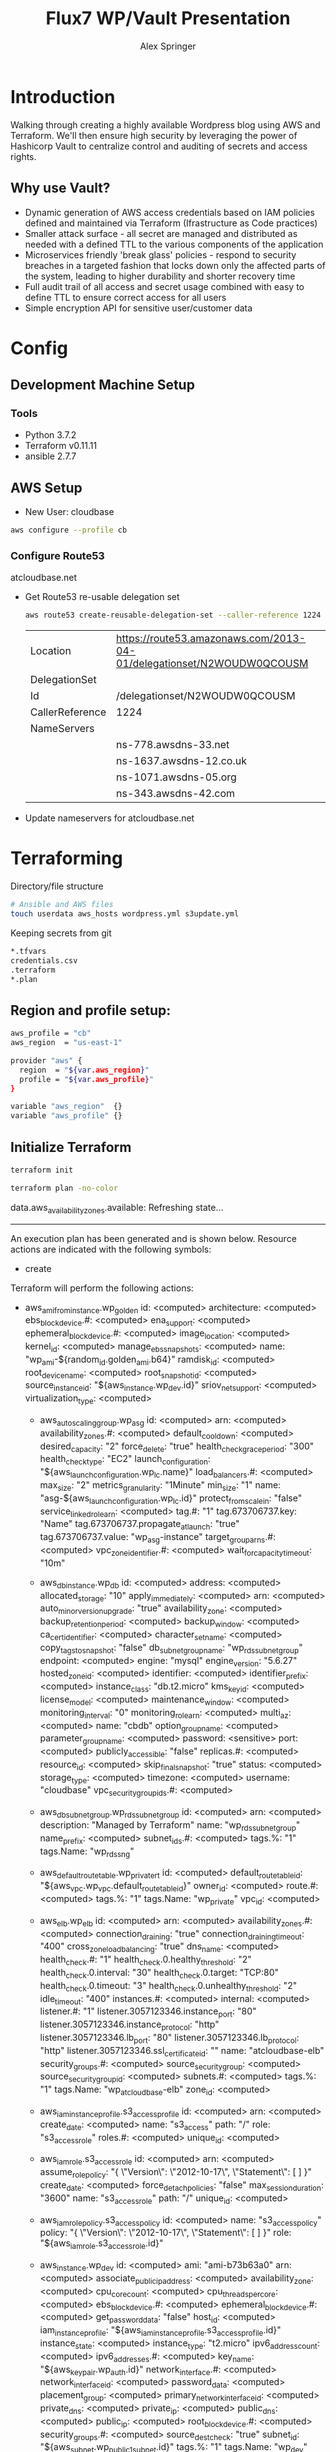 #+TITLE: Flux7 WP/Vault Presentation
#+AUTHOR: Alex Springer
* Introduction
Walking through creating a highly available Wordpress blog using AWS and
Terraform. We'll then ensure high security by leveraging the power of Hashicorp
Vault to centralize control and auditing of secrets and access rights.

** Why use Vault?
- Dynamic generation of AWS access credentials based on IAM policies defined and
  maintained via Terraform (Ifrastructure as Code practices)
- Smaller attack surface - all secret are managed and distributed as needed with
  a defined TTL to the various components of the application
- Microservices friendly 'break glass' policies - respond to security breaches
  in a targeted fashion that locks down only the affected parts of the system,
  leading to higher durability and shorter recovery time
- Full audit trail of all access and secret usage combined with easy to define
  TTL to ensure correct access for all users
- Simple encryption API for sensitive user/customer data

* Config
** Development Machine Setup
*** Tools
- Python 3.7.2
- Terraform v0.11.11
- ansible 2.7.7
** AWS Setup
- New User: cloudbase
#+BEGIN_SRC bash
aws configure --profile cb
#+END_SRC

*** Configure Route53
atcloudbase.net
- Get Route53 re-usable delegation set
  #+BEGIN_SRC bash
aws route53 create-reusable-delegation-set --caller-reference 1224 --profile cb
  #+END_SRC

  #+RESULTS:
  | Location        | https://route53.amazonaws.com/2013-04-01/delegationset/N2WOUDW0QCOUSM |
  | DelegationSet   |                                                                       |
  | Id              | /delegationset/N2WOUDW0QCOUSM                                         |
  | CallerReference | 1224                                                                  |
  | NameServers     |                                                                       |
  |                 | ns-778.awsdns-33.net                                                  |
  |                 | ns-1637.awsdns-12.co.uk                                               |
  |                 | ns-1071.awsdns-05.org                                                 |
  |                 | ns-343.awsdns-42.com                                                  |

- Update nameservers for atcloudbase.net

* Terraforming
:PROPERTIES:
:header-args: :padline no :results raw
:END:

Directory/file structure
#+BEGIN_SRC bash
# Ansible and AWS files
touch userdata aws_hosts wordpress.yml s3update.yml
#+END_SRC

Keeping secrets from git
#+BEGIN_SRC bash :tangle .gitignore
*.tfvars
credentials.csv
.terraform
*.plan
#+END_SRC

** Region and profile setup:
#+BEGIN_SRC bash :tangle terraform.tfvars
aws_profile = "cb"
aws_region  = "us-east-1"
#+END_SRC

#+BEGIN_SRC bash :tangle config.tf
provider "aws" {
  region  = "${var.aws_region}"
  profile = "${var.aws_profile}"
}
#+END_SRC

#+BEGIN_SRC bash :tangle variables.tf
variable "aws_region"  {}
variable "aws_profile" {}
#+END_SRC

** Initialize Terraform
#+BEGIN_SRC bash :results raw
terraform init
#+END_SRC

#+BEGIN_SRC bash :results raw :tangle no
terraform plan -no-color
#+END_SRC

#+RESULTS:
Refreshing Terraform state in-memory prior to plan...
The refreshed state will be used to calculate this plan, but will not be
persisted to local or remote state storage.

data.aws_availability_zones.available: Refreshing state...

------------------------------------------------------------------------

An execution plan has been generated and is shown below.
Resource actions are indicated with the following symbols:
  + create

Terraform will perform the following actions:

+ aws_ami_from_instance.wp_golden
      id:                                          <computed>
      architecture:                                <computed>
      ebs_block_device.#:                          <computed>
      ena_support:                                 <computed>
      ephemeral_block_device.#:                    <computed>
      image_location:                              <computed>
      kernel_id:                                   <computed>
      manage_ebs_snapshots:                        <computed>
      name:                                        "wp_ami-${random_id.golden_ami.b64}"
      ramdisk_id:                                  <computed>
      root_device_name:                            <computed>
      root_snapshot_id:                            <computed>
      source_instance_id:                          "${aws_instance.wp_dev.id}"
      sriov_net_support:                           <computed>
      virtualization_type:                         <computed>

  + aws_autoscaling_group.wp_asg
      id:                                          <computed>
      arn:                                         <computed>
      availability_zones.#:                        <computed>
      default_cooldown:                            <computed>
      desired_capacity:                            "2"
      force_delete:                                "true"
      health_check_grace_period:                   "300"
      health_check_type:                           "EC2"
      launch_configuration:                        "${aws_launch_configuration.wp_lc.name}"
      load_balancers.#:                            <computed>
      max_size:                                    "2"
      metrics_granularity:                         "1Minute"
      min_size:                                    "1"
      name:                                        "asg-${aws_launch_configuration.wp_lc.id}"
      protect_from_scale_in:                       "false"
      service_linked_role_arn:                     <computed>
      tag.#:                                       "1"
      tag.673706737.key:                           "Name"
      tag.673706737.propagate_at_launch:           "true"
      tag.673706737.value:                         "wp_asg-instance"
      target_group_arns.#:                         <computed>
      vpc_zone_identifier.#:                       <computed>
      wait_for_capacity_timeout:                   "10m"

  + aws_db_instance.wp_db
      id:                                          <computed>
      address:                                     <computed>
      allocated_storage:                           "10"
      apply_immediately:                           <computed>
      arn:                                         <computed>
      auto_minor_version_upgrade:                  "true"
      availability_zone:                           <computed>
      backup_retention_period:                     <computed>
      backup_window:                               <computed>
      ca_cert_identifier:                          <computed>
      character_set_name:                          <computed>
      copy_tags_to_snapshot:                       "false"
      db_subnet_group_name:                        "wp_rds_subnetgroup"
      endpoint:                                    <computed>
      engine:                                      "mysql"
      engine_version:                              "5.6.27"
      hosted_zone_id:                              <computed>
      identifier:                                  <computed>
      identifier_prefix:                           <computed>
      instance_class:                              "db.t2.micro"
      kms_key_id:                                  <computed>
      license_model:                               <computed>
      maintenance_window:                          <computed>
      monitoring_interval:                         "0"
      monitoring_role_arn:                         <computed>
      multi_az:                                    <computed>
      name:                                        "cbdb"
      option_group_name:                           <computed>
      parameter_group_name:                        <computed>
      password:                                    <sensitive>
      port:                                        <computed>
      publicly_accessible:                         "false"
      replicas.#:                                  <computed>
      resource_id:                                 <computed>
      skip_final_snapshot:                         "true"
      status:                                      <computed>
      storage_type:                                <computed>
      timezone:                                    <computed>
      username:                                    "cloudbase"
      vpc_security_group_ids.#:                    <computed>

  + aws_db_subnet_group.wp_rds_subnetgroup
      id:                                          <computed>
      arn:                                         <computed>
      description:                                 "Managed by Terraform"
      name:                                        "wp_rds_subnetgroup"
      name_prefix:                                 <computed>
      subnet_ids.#:                                <computed>
      tags.%:                                      "1"
      tags.Name:                                   "wp_rds_sng"

  + aws_default_route_table.wp_private_rt
      id:                                          <computed>
      default_route_table_id:                      "${aws_vpc.wp_vpc.default_route_table_id}"
      owner_id:                                    <computed>
      route.#:                                     <computed>
      tags.%:                                      "1"
      tags.Name:                                   "wp_private"
      vpc_id:                                      <computed>

  + aws_elb.wp_elb
      id:                                          <computed>
      arn:                                         <computed>
      availability_zones.#:                        <computed>
      connection_draining:                         "true"
      connection_draining_timeout:                 "400"
      cross_zone_load_balancing:                   "true"
      dns_name:                                    <computed>
      health_check.#:                              "1"
      health_check.0.healthy_threshold:            "2"
      health_check.0.interval:                     "30"
      health_check.0.target:                       "TCP:80"
      health_check.0.timeout:                      "3"
      health_check.0.unhealthy_threshold:          "2"
      idle_timeout:                                "400"
      instances.#:                                 <computed>
      internal:                                    <computed>
      listener.#:                                  "1"
      listener.3057123346.instance_port:           "80"
      listener.3057123346.instance_protocol:       "http"
      listener.3057123346.lb_port:                 "80"
      listener.3057123346.lb_protocol:             "http"
      listener.3057123346.ssl_certificate_id:      ""
      name:                                        "atcloudbase-elb"
      security_groups.#:                           <computed>
      source_security_group:                       <computed>
      source_security_group_id:                    <computed>
      subnets.#:                                   <computed>
      tags.%:                                      "1"
      tags.Name:                                   "wp_atcloudbase-elb"
      zone_id:                                     <computed>

  + aws_iam_instance_profile.s3_access_profile
      id:                                          <computed>
      arn:                                         <computed>
      create_date:                                 <computed>
      name:                                        "s3_access"
      path:                                        "/"
      role:                                        "s3_access_role"
      roles.#:                                     <computed>
      unique_id:                                   <computed>

  + aws_iam_role.s3_access_role
      id:                                          <computed>
      arn:                                         <computed>
      assume_role_policy:                          "{\n  \"Version\": \"2012-10-17\",\n  \"Statement\": [\n      {\n        \"Action\": \"sts:AssumeRole\",\n        \"Principal\": {\n          \"Service\": \"ec2.amazonaws.com\"\n          },\n        \"Effect\": \"Allow\",\n        \"Sid\": \"\"\n      }\n    ]\n  }\n"
      create_date:                                 <computed>
      force_detach_policies:                       "false"
      max_session_duration:                        "3600"
      name:                                        "s3_access_role"
      path:                                        "/"
      unique_id:                                   <computed>

  + aws_iam_role_policy.s3_access_policy
      id:                                          <computed>
      name:                                        "s3_access_policy"
      policy:                                      "{\n  \"Version\": \"2012-10-17\",\n  \"Statement\": [\n    {\n      \"Effect\": \"Allow\",\n      \"Action\": \"s3:*\",\n      \"Resource\": \"*\"\n      }\n    ]\n  }\n"
      role:                                        "${aws_iam_role.s3_access_role.id}"

  + aws_instance.wp_dev
      id:                                          <computed>
      ami:                                         "ami-b73b63a0"
      arn:                                         <computed>
      associate_public_ip_address:                 <computed>
      availability_zone:                           <computed>
      cpu_core_count:                              <computed>
      cpu_threads_per_core:                        <computed>
      ebs_block_device.#:                          <computed>
      ephemeral_block_device.#:                    <computed>
      get_password_data:                           "false"
      host_id:                                     <computed>
      iam_instance_profile:                        "${aws_iam_instance_profile.s3_access_profile.id}"
      instance_state:                              <computed>
      instance_type:                               "t2.micro"
      ipv6_address_count:                          <computed>
      ipv6_addresses.#:                            <computed>
      key_name:                                    "${aws_key_pair.wp_auth.id}"
      network_interface.#:                         <computed>
      network_interface_id:                        <computed>
      password_data:                               <computed>
      placement_group:                             <computed>
      primary_network_interface_id:                <computed>
      private_dns:                                 <computed>
      private_ip:                                  <computed>
      public_dns:                                  <computed>
      public_ip:                                   <computed>
      root_block_device.#:                         <computed>
      security_groups.#:                           <computed>
      source_dest_check:                           "true"
      subnet_id:                                   "${aws_subnet.wp_public1_subnet.id}"
      tags.%:                                      "1"
      tags.Name:                                   "wp_dev"
      tenancy:                                     <computed>
      volume_tags.%:                               <computed>
      vpc_security_group_ids.#:                    <computed>

  + aws_internet_gateway.wp_internet_gateway
      id:                                          <computed>
      owner_id:                                    <computed>
      tags.%:                                      "1"
      tags.Name:                                   "wp_igw"
      vpc_id:                                      "${aws_vpc.wp_vpc.id}"

  + aws_key_pair.wp_auth
      id:                                          <computed>
      fingerprint:                                 <computed>
      key_name:                                    "cloudbase"
      public_key:                                  "ssh-rsa AAAAB3NzaC1yc2EAAAADAQABAAABAQC9QY375u4GM3pKoBJmq8IFsMMD+aZltnEkufgHhtPJnOxGSUmqkei8R0DKwiCrDz2xqPsWxIK4pLpYG44lNFmcxsDAOY6JDqh4pydfQj5vl9F1Ru8AsKh16sqmBriM1qJf29X3kbHsrw1JvDHWlKWtMzbl97I+dwymb9Ja1fe89f6jqhVkte7I4HhSNCRSi5srch1rO3xdJNfjXUGbFGtSeyl2fs7lodT1bKLvI0Of3Z/KH5dCKKyUwRZzvkvdzlbJz/OlES33ViWy2q88qDSvAZaFwxNX5et1Ug3jXr2stMOh1LYKzaLqqbBfVsjAHk09Rm2bnHaH2gsC7tuCLOId alexs@alex-pc"

  + aws_launch_configuration.wp_lc
      id:                                          <computed>
      associate_public_ip_address:                 "false"
      ebs_block_device.#:                          <computed>
      ebs_optimized:                               <computed>
      enable_monitoring:                           "true"
      iam_instance_profile:                        "${aws_iam_instance_profile.s3_access_profile.id}"
      image_id:                                    "${aws_ami_from_instance.wp_golden.id}"
      instance_type:                               "t2.micro"
      key_name:                                    "${aws_key_pair.wp_auth.id}"
      name:                                        <computed>
      name_prefix:                                 "wp_lc-"
      root_block_device.#:                         <computed>
      security_groups.#:                           <computed>
      user_data:                                   "6e5a7b7c5b9aa41e4ec859a616e2b072c99f7051"

  + aws_route_table.wp_public_rt
      id:                                          <computed>
      owner_id:                                    <computed>
      propagating_vgws.#:                          <computed>
      route.#:                                     "1"
      route.~2207389859.cidr_block:                "0.0.0.0/0"
      route.~2207389859.egress_only_gateway_id:    ""
      route.~2207389859.gateway_id:                "${aws_internet_gateway.wp_internet_gateway.id}"
      route.~2207389859.instance_id:               ""
      route.~2207389859.ipv6_cidr_block:           ""
      route.~2207389859.nat_gateway_id:            ""
      route.~2207389859.network_interface_id:      ""
      route.~2207389859.transit_gateway_id:        ""
      route.~2207389859.vpc_peering_connection_id: ""
      tags.%:                                      "1"
      tags.Name:                                   "wp_public"
      vpc_id:                                      "${aws_vpc.wp_vpc.id}"

  + aws_route_table_association.wp_public_assoc1
      id:                                          <computed>
      route_table_id:                              "${aws_route_table.wp_public_rt.id}"
      subnet_id:                                   "${aws_subnet.wp_public1_subnet.id}"

  + aws_route_table_association.wp_public_assoc2
      id:                                          <computed>
      route_table_id:                              "${aws_route_table.wp_public_rt.id}"
      subnet_id:                                   "${aws_subnet.wp_public2_subnet.id}"

  + aws_s3_bucket.code
      id:                                          <computed>
      acceleration_status:                         <computed>
      acl:                                         "private"
      arn:                                         <computed>
      bucket:                                      "${var.domain_name}-${random_id.wp_code_bucket.dec}"
      bucket_domain_name:                          <computed>
      bucket_regional_domain_name:                 <computed>
      force_destroy:                               "true"
      hosted_zone_id:                              <computed>
      region:                                      <computed>
      request_payer:                               <computed>
      tags.%:                                      "1"
      tags.Name:                                   "code bucket"
      versioning.#:                                <computed>
      website_domain:                              <computed>
      website_endpoint:                            <computed>

  + aws_security_group.wp_dev_sg
      id:                                          <computed>
      arn:                                         <computed>
      description:                                 "Used for access to the dev instance"
      egress.#:                                    "1"
      egress.482069346.cidr_blocks.#:              "1"
      egress.482069346.cidr_blocks.0:              "0.0.0.0/0"
      egress.482069346.description:                ""
      egress.482069346.from_port:                  "0"
      egress.482069346.ipv6_cidr_blocks.#:         "0"
      egress.482069346.prefix_list_ids.#:          "0"
      egress.482069346.protocol:                   "-1"
      egress.482069346.security_groups.#:          "0"
      egress.482069346.self:                       "false"
      egress.482069346.to_port:                    "0"
      ingress.#:                                   "2"
      ingress.1368724603.cidr_blocks.#:            "1"
      ingress.1368724603.cidr_blocks.0:            "10.81.112.174/32"
      ingress.1368724603.description:              ""
      ingress.1368724603.from_port:                "80"
      ingress.1368724603.ipv6_cidr_blocks.#:       "0"
      ingress.1368724603.prefix_list_ids.#:        "0"
      ingress.1368724603.protocol:                 "tcp"
      ingress.1368724603.security_groups.#:        "0"
      ingress.1368724603.self:                     "false"
      ingress.1368724603.to_port:                  "80"
      ingress.4008235784.cidr_blocks.#:            "1"
      ingress.4008235784.cidr_blocks.0:            "10.81.112.174/32"
      ingress.4008235784.description:              ""
      ingress.4008235784.from_port:                "22"
      ingress.4008235784.ipv6_cidr_blocks.#:       "0"
      ingress.4008235784.prefix_list_ids.#:        "0"
      ingress.4008235784.protocol:                 "tcp"
      ingress.4008235784.security_groups.#:        "0"
      ingress.4008235784.self:                     "false"
      ingress.4008235784.to_port:                  "22"
      name:                                        "wp_dev_sg"
      owner_id:                                    <computed>
      revoke_rules_on_delete:                      "false"
      vpc_id:                                      "${aws_vpc.wp_vpc.id}"

  + aws_security_group.wp_private_sg
      id:                                          <computed>
      arn:                                         <computed>
      description:                                 "Private network access to from VPC"
      egress.#:                                    "1"
      egress.482069346.cidr_blocks.#:              "1"
      egress.482069346.cidr_blocks.0:              "0.0.0.0/0"
      egress.482069346.description:                ""
      egress.482069346.from_port:                  "0"
      egress.482069346.ipv6_cidr_blocks.#:         "0"
      egress.482069346.prefix_list_ids.#:          "0"
      egress.482069346.protocol:                   "-1"
      egress.482069346.security_groups.#:          "0"
      egress.482069346.self:                       "false"
      egress.482069346.to_port:                    "0"
      ingress.#:                                   "1"
      ingress.1960698028.cidr_blocks.#:            "1"
      ingress.1960698028.cidr_blocks.0:            "10.0.0.0/16"
      ingress.1960698028.description:              ""
      ingress.1960698028.from_port:                "0"
      ingress.1960698028.ipv6_cidr_blocks.#:       "0"
      ingress.1960698028.prefix_list_ids.#:        "0"
      ingress.1960698028.protocol:                 "-1"
      ingress.1960698028.security_groups.#:        "0"
      ingress.1960698028.self:                     "false"
      ingress.1960698028.to_port:                  "0"
      name:                                        "wp_private_sg"
      owner_id:                                    <computed>
      revoke_rules_on_delete:                      "false"
      vpc_id:                                      "${aws_vpc.wp_vpc.id}"

  + aws_security_group.wp_public_sg
      id:                                          <computed>
      arn:                                         <computed>
      description:                                 "ELB public access"
      egress.#:                                    "1"
      egress.482069346.cidr_blocks.#:              "1"
      egress.482069346.cidr_blocks.0:              "0.0.0.0/0"
      egress.482069346.description:                ""
      egress.482069346.from_port:                  "0"
      egress.482069346.ipv6_cidr_blocks.#:         "0"
      egress.482069346.prefix_list_ids.#:          "0"
      egress.482069346.protocol:                   "-1"
      egress.482069346.security_groups.#:          "0"
      egress.482069346.self:                       "false"
      egress.482069346.to_port:                    "0"
      ingress.#:                                   "1"
      ingress.2214680975.cidr_blocks.#:            "1"
      ingress.2214680975.cidr_blocks.0:            "0.0.0.0/0"
      ingress.2214680975.description:              ""
      ingress.2214680975.from_port:                "80"
      ingress.2214680975.ipv6_cidr_blocks.#:       "0"
      ingress.2214680975.prefix_list_ids.#:        "0"
      ingress.2214680975.protocol:                 "tcp"
      ingress.2214680975.security_groups.#:        "0"
      ingress.2214680975.self:                     "false"
      ingress.2214680975.to_port:                  "80"
      name:                                        "wp_public_sg"
      owner_id:                                    <computed>
      revoke_rules_on_delete:                      "false"
      vpc_id:                                      "${aws_vpc.wp_vpc.id}"

  + aws_security_group.wp_rds_sg
      id:                                          <computed>
      arn:                                         <computed>
      description:                                 "Restricted access for RDS instances"
      egress.#:                                    <computed>
      ingress.#:                                   "1"
      ingress.~471043921.cidr_blocks.#:            "0"
      ingress.~471043921.description:              ""
      ingress.~471043921.from_port:                "3306"
      ingress.~471043921.ipv6_cidr_blocks.#:       "0"
      ingress.~471043921.prefix_list_ids.#:        "0"
      ingress.~471043921.protocol:                 "tcp"
      ingress.~471043921.security_groups.#:        <computed>
      ingress.~471043921.self:                     "false"
      ingress.~471043921.to_port:                  "3306"
      name:                                        "wp_rds_sg"
      owner_id:                                    <computed>
      revoke_rules_on_delete:                      "false"
      vpc_id:                                      "${aws_vpc.wp_vpc.id}"

  + aws_subnet.wp_private1_subnet
      id:                                          <computed>
      arn:                                         <computed>
      assign_ipv6_address_on_creation:             "false"
      availability_zone:                           "us-east-1a"
      availability_zone_id:                        <computed>
      cidr_block:                                  "10.0.3.0/24"
      ipv6_cidr_block:                             <computed>
      ipv6_cidr_block_association_id:              <computed>
      map_public_ip_on_launch:                     "false"
      owner_id:                                    <computed>
      tags.%:                                      "1"
      tags.Name:                                   "wp_private1"
      vpc_id:                                      "${aws_vpc.wp_vpc.id}"

  + aws_subnet.wp_private2_subnet
      id:                                          <computed>
      arn:                                         <computed>
      assign_ipv6_address_on_creation:             "false"
      availability_zone:                           "us-east-1b"
      availability_zone_id:                        <computed>
      cidr_block:                                  "10.0.4.0/24"
      ipv6_cidr_block:                             <computed>
      ipv6_cidr_block_association_id:              <computed>
      map_public_ip_on_launch:                     "false"
      owner_id:                                    <computed>
      tags.%:                                      "1"
      tags.Name:                                   "wp_private2"
      vpc_id:                                      "${aws_vpc.wp_vpc.id}"

  + aws_subnet.wp_public1_subnet
      id:                                          <computed>
      arn:                                         <computed>
      assign_ipv6_address_on_creation:             "false"
      availability_zone:                           "us-east-1a"
      availability_zone_id:                        <computed>
      cidr_block:                                  "10.0.1.0/24"
      ipv6_cidr_block:                             <computed>
      ipv6_cidr_block_association_id:              <computed>
      map_public_ip_on_launch:                     "true"
      owner_id:                                    <computed>
      tags.%:                                      "1"
      tags.Name:                                   "wp_public1"
      vpc_id:                                      "${aws_vpc.wp_vpc.id}"

  + aws_subnet.wp_public2_subnet
      id:                                          <computed>
      arn:                                         <computed>
      assign_ipv6_address_on_creation:             "false"
      availability_zone:                           "us-east-1b"
      availability_zone_id:                        <computed>
      cidr_block:                                  "10.0.2.0/24"
      ipv6_cidr_block:                             <computed>
      ipv6_cidr_block_association_id:              <computed>
      map_public_ip_on_launch:                     "true"
      owner_id:                                    <computed>
      tags.%:                                      "1"
      tags.Name:                                   "wp_public2"
      vpc_id:                                      "${aws_vpc.wp_vpc.id}"

  + aws_subnet.wp_rds1_subnet
      id:                                          <computed>
      arn:                                         <computed>
      assign_ipv6_address_on_creation:             "false"
      availability_zone:                           "us-east-1a"
      availability_zone_id:                        <computed>
      cidr_block:                                  "10.0.5.0/24"
      ipv6_cidr_block:                             <computed>
      ipv6_cidr_block_association_id:              <computed>
      map_public_ip_on_launch:                     "false"
      owner_id:                                    <computed>
      tags.%:                                      "1"
      tags.Name:                                   "wp_rds1"
      vpc_id:                                      "${aws_vpc.wp_vpc.id}"

  + aws_subnet.wp_rds2_subnet
      id:                                          <computed>
      arn:                                         <computed>
      assign_ipv6_address_on_creation:             "false"
      availability_zone:                           "us-east-1b"
      availability_zone_id:                        <computed>
      cidr_block:                                  "10.0.6.0/24"
      ipv6_cidr_block:                             <computed>
      ipv6_cidr_block_association_id:              <computed>
      map_public_ip_on_launch:                     "false"
      owner_id:                                    <computed>
      tags.%:                                      "1"
      tags.Name:                                   "wp_rds2"
      vpc_id:                                      "${aws_vpc.wp_vpc.id}"

  + aws_subnet.wp_rds3_subnet
      id:                                          <computed>
      arn:                                         <computed>
      assign_ipv6_address_on_creation:             "false"
      availability_zone:                           "us-east-1c"
      availability_zone_id:                        <computed>
      cidr_block:                                  "10.0.7.0/24"
      ipv6_cidr_block:                             <computed>
      ipv6_cidr_block_association_id:              <computed>
      map_public_ip_on_launch:                     "false"
      owner_id:                                    <computed>
      tags.%:                                      "1"
      tags.Name:                                   "wp_rds3"
      vpc_id:                                      "${aws_vpc.wp_vpc.id}"

  + aws_vpc.wp_vpc
      id:                                          <computed>
      arn:                                         <computed>
      assign_generated_ipv6_cidr_block:            "false"
      cidr_block:                                  "10.0.0.0/16"
      default_network_acl_id:                      <computed>
      default_route_table_id:                      <computed>
      default_security_group_id:                   <computed>
      dhcp_options_id:                             <computed>
      enable_classiclink:                          <computed>
      enable_classiclink_dns_support:              <computed>
      enable_dns_hostnames:                        "true"
      enable_dns_support:                          "true"
      instance_tenancy:                            "default"
      ipv6_association_id:                         <computed>
      ipv6_cidr_block:                             <computed>
      main_route_table_id:                         <computed>
      owner_id:                                    <computed>
      tags.%:                                      "1"
      tags.Name:                                   "wp_vpc"

  + aws_vpc_endpoint.wp_private-s3_endpoint
      id:                                          <computed>
      cidr_blocks.#:                               <computed>
      dns_entry.#:                                 <computed>
      network_interface_ids.#:                     <computed>
      policy:                                      "{\"Statement\":[{\"Action\":\"*\",\"Effect\":\"Allow\",\"Principal\":\"*\",\"Resource\":\"*\"}]}"
      prefix_list_id:                              <computed>
      private_dns_enabled:                         "false"
      route_table_ids.#:                           <computed>
      security_group_ids.#:                        <computed>
      service_name:                                "com.amazonaws.us-east-1.s3"
      state:                                       <computed>
      subnet_ids.#:                                <computed>
      vpc_endpoint_type:                           "Gateway"
      vpc_id:                                      "${aws_vpc.wp_vpc.id}"

  + random_id.golden_ami
      id:                                          <computed>
      b64:                                         <computed>
      b64_std:                                     <computed>
      b64_url:                                     <computed>
      byte_length:                                 "3"
      dec:                                         <computed>
      hex:                                         <computed>

  + random_id.wp_code_bucket
      id:                                          <computed>
      b64:                                         <computed>
      b64_std:                                     <computed>
      b64_url:                                     <computed>
      byte_length:                                 "2"
      dec:                                         <computed>
      hex:                                         <computed>
Plan: 32 to add, 0 to change, 0 to destroy.

------------------------------------------------------------------------

Note: You didn't specify an "-out" parameter to save this plan, so Terraform
can't guarantee that exactly these actions will be performed if
"terraform apply" is subsequently run.

[0m[1mRefreshing Terraform state in-memory prior to plan...[0m
The refreshed state will be used to calculate this plan, but will not be
persisted to local or remote state storage.
[0m

------------------------------------------------------------------------

[0m[1m[32mNo changes. Infrastructure is up-to-date.[0m[32m

This means that Terraform did not detect any differences between your
configuration and real physical resources that exist. As a result, no
actions need to be performed.[0m

** IAM Access Roles (s3)
:PROPERTIES:
:header-args: :tangle iam.tf
:END:
#+BEGIN_SRC bash
#----- IAM -----

#S3_access
resource "aws_iam_instance_profile" "s3_access_profile" {
  name = "s3_access"
  role = "${aws_iam_role.s3_access_role.name}"
}

resource "aws_iam_role_policy" "s3_access_policy" {
  name = "s3_access_policy"
  role = "${aws_iam_role.s3_access_role.id}"

  policy = <<EOF
{
  "Version": "2012-10-17",
  "Statement": [
    {
      "Effect": "Allow",
      "Action": "s3:*",
      "Resource": "*"
      }
    ]
  }
EOF
}


resource "aws_iam_role" "s3_access_role" {
  name = "s3_access_role"

  assume_role_policy = <<EOF
{
  "Version": "2012-10-17",
  "Statement": [
      {
        "Action": "sts:AssumeRole",
        "Principal": {
          "Service": "ec2.amazonaws.com"
          },
        "Effect": "Allow",
        "Sid": ""
      }
    ]
  }
EOF
}
#+END_SRC

#+BEGIN_SRC bash :results raw :tangle no
terraform plan -no-color
#+END_SRC

#+RESULTS:
Refreshing Terraform state in-memory prior to plan...
The refreshed state will be used to calculate this plan, but will not be
persisted to local or remote state storage.


------------------------------------------------------------------------

An execution plan has been generated and is shown below.
Resource actions are indicated with the following symbols:
  + create

Terraform will perform the following actions:

+ aws_iam_instance_profile.s3_access_profile
      id:                    <computed>
      arn:                   <computed>
      create_date:           <computed>
      name:                  "s3_access"
      path:                  "/"
      role:                  "s3_access_role"
      roles.#:               <computed>
      unique_id:             <computed>

  + aws_iam_role.s3_access_role
      id:                    <computed>
      arn:                   <computed>
      assume_role_policy:    "{\n  \"Version\": \"2012-10-17\",\n  \"Statement\": [\n      {\n        \"Action\": \"sts:AssumeRole\",\n        \"Principal\": {\n          \"Service\": \"ec2.amazonaws.com\"\n          },\n        \"Effect\": \"Allow\",\n        \"Sid\": \"\"\n      }\n    ]\n  }\n"
      create_date:           <computed>
      force_detach_policies: "false"
      max_session_duration:  "3600"
      name:                  "s3_access_role"
      path:                  "/"
      unique_id:             <computed>

  + aws_iam_role_policy.s3_access_policy
      id:                    <computed>
      name:                  "s3_access_policy"
      policy:                "{\n  \"Version\": \"2012-10-17\",\n  \"Statement\": [\n    {\n      \"Effect\": \"Allow\",\n      \"Action\": \"s3:*\",\n      \"Resource\": \"*\"\n      }\n    ]\n  }\n"
      role:                  "${aws_iam_role.s3_access_role.id}"
Plan: 3 to add, 0 to change, 0 to destroy.

------------------------------------------------------------------------

Note: You didn't specify an "-out" parameter to save this plan, so Terraform
can't guarantee that exactly these actions will be performed if
"terraform apply" is subsequently run.

** Create the VPC
:PROPERTIES:
:header-args: :padline no :results raw :tangle vpc.tf
:END:
*** VPC Setup
Define the VPC resource, references CIDR block variable
#+BEGIN_SRC bash
#----- VPC ------

resource "aws_vpc" "wp_vpc" {
  cidr_block           = "${var.vpc_cidr}"
  enable_dns_hostnames = true
  enable_dns_support   = true

  tags {
    Name = "wp_vpc"
  }
}
#+END_SRC

Define the CIDR block variable in terraform.tfvars and variables.tf
#+BEGIN_SRC bash :tangle terraform.tfvars
vpc_cidr = "10.0.0.0/16"
#+END_SRC
#+BEGIN_SRC bash :tangle variables.tf :padline no
variable "vpc_cidr" {}
#+END_SRC

*** Internet Gateway
#+BEGIN_SRC bash

# Internet Gateway
resource "aws_internet_gateway" "wp_internet_gateway" {
  vpc_id = "${aws_vpc.wp_vpc.id}"

  tags {
    Name = "wp_igw"
  }
}

#+END_SRC

*** Route Tables
#+BEGIN_SRC bash

# Route Tables
resource "aws_route_table" "wp_public_rt" {
  vpc_id = "${aws_vpc.wp_vpc.id}"

  route {
    cidr_block = "0.0.0.0/0"
    gateway_id = "${aws_internet_gateway.wp_internet_gateway.id}"
  }

  tags {
    Name = "wp_public"
  }
}

resource "aws_default_route_table" "wp_private_rt" {
  default_route_table_id = "${aws_vpc.wp_vpc.default_route_table_id}"

  tags {
    Name = "wp_private"
  }
}
#+END_SRC

*** Subnets
Gather the availability zone information and create cidr blocks array
#+BEGIN_SRC bash :tangle terraform.tfvars
cidrs = {
  public1  = "10.0.1.0/24"
  public2  = "10.0.2.0/24"
  private1 = "10.0.3.0/24"
  private2 = "10.0.4.0/24"
  rds1     = "10.0.5.0/24"
  rds2     = "10.0.6.0/24"
  rds3     = "10.0.7.0/24"
}
#+END_SRC

#+BEGIN_SRC bash :tangle variables.tf
data "aws_availability_zones" "available" {}
variable "cidrs" {
  type = "map"
}
#+END_SRC

#+BEGIN_SRC bash
# Subnets
# Public subnets
resource "aws_subnet" "wp_public1_subnet" {
  vpc_id = "${aws_vpc.wp_vpc.id}"
  cidr_block = "${var.cidrs["public1"]}"
  map_public_ip_on_launch = true
  availability_zone = "${data.aws_availability_zones.available.names[0]}"

  tags {
    Name = "wp_public1"
  }
}

resource "aws_subnet" "wp_public2_subnet" {
  vpc_id = "${aws_vpc.wp_vpc.id}"
  cidr_block = "${var.cidrs["public2"]}"
  map_public_ip_on_launch = true
  availability_zone = "${data.aws_availability_zones.available.names[1]}"

  tags {
    Name = "wp_public2"
  }
}

# Private Subnets
resource "aws_subnet" "wp_private1_subnet" {
  vpc_id = "${aws_vpc.wp_vpc.id}"
  cidr_block = "${var.cidrs["private1"]}"
  map_public_ip_on_launch = false
  availability_zone = "${data.aws_availability_zones.available.names[0]}"

  tags {
    Name = "wp_private1"
  }
}

resource "aws_subnet" "wp_private2_subnet" {
  vpc_id = "${aws_vpc.wp_vpc.id}"
  cidr_block = "${var.cidrs["private2"]}"
  map_public_ip_on_launch = false
  availability_zone = "${data.aws_availability_zones.available.names[1]}"

  tags {
    Name = "wp_private2"
  }
}

# RDS Subnets
resource "aws_subnet" "wp_rds1_subnet" {
  vpc_id = "${aws_vpc.wp_vpc.id}"
  cidr_block = "${var.cidrs["rds1"]}"
  map_public_ip_on_launch = false
  availability_zone = "${data.aws_availability_zones.available.names[0]}"

  tags {
    Name = "wp_rds1"
  }
}

resource "aws_subnet" "wp_rds2_subnet" {
  vpc_id = "${aws_vpc.wp_vpc.id}"
  cidr_block = "${var.cidrs["rds2"]}"
  map_public_ip_on_launch = false
  availability_zone = "${data.aws_availability_zones.available.names[1]}"

  tags {
    Name = "wp_rds2"
  }
}

resource "aws_subnet" "wp_rds3_subnet" {
  vpc_id = "${aws_vpc.wp_vpc.id}"
  cidr_block = "${var.cidrs["rds3"]}"
  map_public_ip_on_launch = false
  availability_zone = "${data.aws_availability_zones.available.names[2]}"

  tags {
    Name = "wp_rds3"
  }
}
#+END_SRC


*** Subnet Groups
RDS Groups
#+BEGIN_SRC bash
# RDS Subnet Group

resource "aws_db_subnet_group" "wp_rds_subnetgroup" {
  name = "wp_rds_subnetgroup"

  subnet_ids = [
    "${aws_subnet.wp_rds1_subnet.id}",
    "${aws_subnet.wp_rds2_subnet.id}",
    "${aws_subnet.wp_rds3_subnet.id}"
  ]

  tags {
    Name = "wp_rds_sng"
  }
}
#+END_SRC


Public Subnet Associations
#+BEGIN_SRC bash

# Public Subnet Associations

resource "aws_route_table_association" "wp_public_assoc1" {
  subnet_id = "${aws_subnet.wp_public1_subnet.id}"
  route_table_id = "${aws_route_table.wp_public_rt.id}"
}

resource "aws_route_table_association" "wp_public_assoc2" {
  subnet_id = "${aws_subnet.wp_public2_subnet.id}"
  route_table_id = "${aws_route_table.wp_public_rt.id}"
}
#+END_SRC

Clean up - terraform the terraforming
#+BEGIN_SRC bash :tangle no
terraform fmt
#+END_SRC

#+RESULTS:

** Security Groups
:PROPERTIES:
:header-args: :padline no :results raw :tangle security.tf
:END:

*** ELB
  Port 80 open
  #+BEGIN_SRC bash
#----- Security Groups -----

# Public Sec Group
resource "aws_security_group" "wp_public_sg" {
  name = "wp_public_sg"
  description = "ELB public access"
  vpc_id = "${aws_vpc.wp_vpc.id}"

  # HTTP
  ingress {
    from_port = 80
    to_port = 80
    protocol = "tcp"
    cidr_blocks = ["0.0.0.0/0"]
  }

  egress {
    from_port = 0
    to_port = 0
    protocol = "-1"
    cidr_blocks = ["0.0.0.0/0"]
  }
}
  #+END_SRC

*** Dev Instance
  HTTP, SSH access from local IP

  #+BEGIN_SRC bash :tangle terraform.tfvars
localip = "73.250.191.162/32"
  #+END_SRC

#+BEGIN_SRC bash :tangle variables.tf
variable "localip" {}
#+END_SRC

  #+BEGIN_SRC bash

# Dev access from local IP

resource "aws_security_group" "wp_dev_sg" {
  name = "wp_dev_sg"
  description = "Used for access to the dev instance"
  vpc_id = "${aws_vpc.wp_vpc.id}"

  # SSH Rules

  ingress {
    from_port = 22
    to_port = 22
    protocol = "tcp"
    cidr_blocks = ["${var.localip}"]
  }

  # HTTP

  ingress {
    from_port = 80
    to_port = 80
    protocol = "tcp"
    cidr_blocks = ["${var.localip}"]
  }

  egress {
  from_port = 0
  to_port = 0
  protocol = "-1"
  cidr_blocks = ["0.0.0.0/0"]
  }
}

  #+END_SRC

*** Private Instances (Auto-scaling Group)
  Access only within VPC
  #+BEGIN_SRC bash

# Access to entire VPC CIDR

resource "aws_security_group" "wp_private_sg" {
  name = "wp_private_sg"
  description = "Private network access to from VPC"
  vpc_id = "${aws_vpc.wp_vpc.id}"

  ingress {
    from_port = 0
    to_port = 0
    protocol = "-1"
    cidr_blocks = ["${var.vpc_cidr}"]
  }

  egress {
    from_port = 0
    to_port = 0
    protocol = "-1"
    cidr_blocks = ["0.0.0.0/0"]
  }
}
  #+END_SRC

*** Database
  Only VPC, port 3306 (MYSQL)
  #+BEGIN_SRC bash

# RDS Security Group

resource "aws_security_group" "wp_rds_sg" {
  name = "wp_rds_sg"
  description = "Restricted access for RDS instances"
  vpc_id = "${aws_vpc.wp_vpc.id}"

  ingress {
    to_port = 3306
    from_port = 3306
    protocol = "tcp"

    security_groups = ["${aws_security_group.wp_dev_sg.id}",
      "${aws_security_group.wp_public_sg.id}",
      "${aws_security_group.wp_private_sg.id}"
    ]
  }
}
  #+END_SRC

** S3 Bucket and VPC Endpoint
:PROPERTIES:
:header-args: :padline no :results raw :tangle vpc.tf
:END:
*** VPC Endpoint

#+BEGIN_SRC bash

# ----- S3 VPC Endpoint -----

resource "aws_vpc_endpoint" "wp_private-s3_endpoint" {
  service_name = "com.amazonaws.${var.aws_region}.s3"
  vpc_id = "${aws_vpc.wp_vpc.id}"

  route_table_ids = ["${aws_vpc.wp_vpc.main_route_table_id}",
                     "${aws_route_table.wp_public_rt.id}"
                    ]
  policy = <<POLICY
{
    "Statement": [
      {
        "Action": "*",
        "Effect": "Allow",
        "Resource": "*",
        "Principal": "*"
      }
    ]
}
POLICY
}
#+END_SRC

*** S3 Bucket
#+BEGIN_SRC bash :tangle variables.tf
variable domain_name {}
#+END_SRC

#+BEGIN_SRC bash :tangle terraform.tfvars
domain_name = "atcloudbase"
#+END_SRC

Getting a random bucket name
#+BEGIN_SRC bash :tangle s3.tf
#----- S3 Code Bucket -----

resource "random_id" "wp_code_bucket" {
  byte_length = 2
}

resource "aws_s3_bucket" "code" {
  bucket = "${var.domain_name}-${random_id.wp_code_bucket.dec}"
  acl = "private"
  force_destroy = true

  tags {
    Name = "code bucket"
  }
}
#+END_SRC

NOTE: Must re-run terraform init to initialize the 'random' plugin

** RDS
:PROPERTIES:
:header-args: :padline no :results raw :tangle database.tf
:END:
#+BEGIN_SRC bash
#----- RDS ------

resource "aws_db_instance" "wp_db" {
  allocated_storage = 10
  engine = "mysql"
  engine_version = "5.8"
  instance_class = "${var.db_instance_class}"
  name = "${var.dbname}"
  username = "${var.dbuser}"
  password = "${var.dbpass}"
  db_subnet_group_name = "${aws_db_subnet_group.wp_rds_subnetgroup.name}"
  vpc_security_group_ids = ["${aws_security_group.wp_rds_sg.id}"]
  skip_final_snapshot = true
}
#+END_SRC


#+BEGIN_SRC bash :tangle variables.tf
variable "db_instance_class" {}
variable "dbname" {}
variable "dbuser" {}
variable "dbpass" {}
#+END_SRC

#+BEGIN_SRC bash :tangle terraform.tfvars
db_instance_class = "db.t2.micro"
dbname = "cbdb"
dbuser = "cloudbase"
dbpass = "cbdbpassing"
#+END_SRC

NOTE: Plain text pass used here for example purposes. See below for
implementation of Vault to create dynamic credentials.

#+BEGIN_SRC bash :tangle no
terraform init
terraform plan --no-color
terraform fmt
#+END_SRC

** ELB
:PROPERTIES:
:header-args: :padline no :results raw :tangle elb.tf
:END:
TODO :: Update to Application Load Balancer
#+BEGIN_SRC bash
#----- ELB -----

resource "aws_elb" "wp_elb" {
  name = "${var.domain_name}-elb"

  subnets = ["${aws_subnet.wp_public1_subnet.id}",
            "${aws_subnet.wp_public2_subnet.id}"]

  security_groups = ["${aws_security_group.wp_public_sg.id}"]

  listener {
    instance_port = 80
    instance_protocol = "http"
    lb_port = 80
    lb_protocol = "http"
  }

  health_check {
    healthy_threshold = "${var.elb_healthy_threshold}"
    unhealthy_threshold = "${var.elb_unhealthy_threshold}"
    timeout = "${var.elb_timeout}"
    target = "TCP:80"
    interval = "${var.elb_interval}"
  }

  cross_zone_load_balancing = true
  idle_timeout = 400
  connection_draining = true
  connection_draining_timeout = 400

  tags {
    Name = "wp_${var.domain_name}-elb"
  }
}
#+END_SRC

#+BEGIN_SRC bash :tangle variables.tf
variable "elb_healthy_threshold" {}
variable "elb_unhealthy_threshold" {}
variable "elb_timeout" {}
variable "elb_interval" {}
#+END_SRC

#+BEGIN_SRC bash :tangle terraform.tfvars
elb_healthy_threshold = "2"
elb_unhealthy_threshold = "2"
elb_timeout = "3"
elb_interval = "30"
#+END_SRC

** Creating the Dev Instance
:PROPERTIES:
:header-args: :padline no :results raw :tangle dev.tf
:END:
#+BEGIN_SRC bash
#----- Dev -----

# Key Pair

resource "aws_key_pair" "wp_auth" {
  key_name = "${var.key_name}"
  public_key = "${file(var.public_key_path)}"
}

# Dev Server

resource "aws_instance" "wp_dev" {
  instance_type = "${var.dev_instance_type}"
  ami = "${var.dev_ami}"

  tags {
    Name = "wp_dev"
  }

  key_name = "${aws_key_pair.wp_auth.id}"
  vpc_security_group_ids = ["${aws_security_group.wp_dev_sg.id}"]
  iam_instance_profile = "${aws_iam_instance_profile.s3_access_profile.id}"
  subnet_id = "${aws_subnet.wp_public1_subnet.id}"

  provisioner "local-exec" {
    command = <<EOD
cat <<EOF > aws_hosts
[dev]
${aws_instance.wp_dev.public_ip}
[dev:vars]
s3code=${aws_s3_bucket.code.bucket}
domain=${var.domain_name}
EOF
EOD
  }

  provisioner "local-exec" {
    command = "aws ec2 wait instance-status-ok --instance-ids ${aws_instance.wp_dev.id} --profile ${var.aws_profile} $$ ansible-playbook -i aws_hosts wordpress.yml"
  }
}
#+END_SRC

#+BEGIN_SRC bash :tangle variables.tf
variable "dev_instance_type" {}
variable "dev_ami" {}
variable "public_key_path" {}
variable "key_name" {}
#+END_SRC

#+BEGIN_SRC bash :tangle terraform.tfvars
dev_instance_type = "t2.micro"
dev_ami = "ami-b73b63a0"
public_key_path = "/home/alexs/.ssh/cloudbase.pub"
key_name = "cloudbase"
#+END_SRC

#+RESULTS:
** Golden AMI
:PROPERTIES:
:header-args: :padline no :results raw :tangle ami.tf
:END:

#+BEGIN_SRC bash
#----- Golden AMI ------

# random AMI ID

resource "random_id" "golden_ami" {
  byte_length = 3
}

# AMI

resource "aws_ami_from_instance" "wp_golden" {
  name = "wp_ami-${random_id.golden_ami.b64}"
  source_instance_id = "${aws_instance.wp_dev.id}"

  provisioner "local-exec" {
    command = <<EOT
cat <<EOF > userdata
#!/bin/bash
/usr/bin/aws s3 sync s3://${aws_s3_bucket.code.bucket} /var/www/html/
/bin/touch /var/spool/cron/root
sudo /bin/echo '*/5 * * * * aws s3 sync s3://${aws_s3_bucket.code.bucket} /var/www/html' >> /var/spool/cron/root
EOF
EOT
  }
}
#+END_SRC

** Auto-scaling Group and Launch Configuration
:PROPERTIES:
:header-args: :padline no :results raw :tangle autoscale.tf
:END:

#+BEGIN_SRC bash
#----- Launch Config -----

resource "aws_launch_configuration" "wp_lc" {
  name_prefix = "wp_lc-"
  image_id = "${aws_ami_from_instance.wp_golden.id}"
  instance_type = "${var.lc_instance_type}"
  security_groups = ["${aws_security_group.wp_private_sg.id}"]
  iam_instance_profile = "${aws_iam_instance_profile.s3_access_profile.id}"
  key_name = "${aws_key_pair.wp_auth.id}"
  user_data = "${file("userdata")}"

  lifecycle {
    create_before_destroy = true
  }
}

#----- ASG -----

resource "aws_autoscaling_group" "wp_asg" {
  name = "asg-${aws_launch_configuration.wp_lc.id}"
  max_size = "${var.asg_max}"
  min_size = "${var.asg_min}"
  health_check_grace_period = "${var.asg_grace}"
  health_check_type = "${var.asg_hct}"
  desired_capacity = "${var.asg_cap}"
  force_delete = true
  load_balancers = ["${aws_elb.wp_elb.id}"]

  vpc_zone_identifier = ["${aws_subnet.wp_private1_subnet.id}",
                         "${aws_subnet.wp_private2_subnet.id}"
                        ]
  launch_configuration = "${aws_launch_configuration.wp_lc.name}"

  tag {
    key = "Name"
    value = "wp_asg-instance"
    propagate_at_launch = true
  }

  lifecycle {
    create_before_destroy = true
  }
}
#+END_SRC

#+BEGIN_SRC bash :tangle variables.tf
variable "lc_instance_type" {}
variable "asg_max" {}
variable "asg_min" {}
variable "asg_grace" {}
variable "asg_hct" {}
variable "asg_cap" {}
#+END_SRC

#+BEGIN_SRC bash :tangle terraform.tfvars
lc_instance_type = "t2.micro"
asg_max = "2"
asg_min = "1"
asg_grace = "300"
asg_hct = "EC2"
asg_cap = "2"
#+END_SRC

** Route 53 Records
:PROPERTIES:
:header-args: :padline no :results raw :tangle route53.tf
:END:

#+BEGIN_SRC bash
#----- Route 53 -----

# Primary Zone

resource "aws_route53_zone" "primary" {
  name = "${var.domain_name}.net"
  delegation_set_id = "${var.delegation_set}"
}

# WWW Record

resource "aws_route53_record" "www" {
  zone_id = "${aws_route53_zone.primary.zone_id}"
  name = "www.${var.domain_name}.net"
  type = "A"

  alias {
    name = "${aws_elb.wp_elb.dns_name}"
    zone_id = "${aws_elb.wp_elb.zone_id}"
    evaluate_target_health = false
  }
}

# Dev Record

resource "aws_route53_record" "dev" {
  zone_id = "${aws_route53_zone.primary.zone_id}"
  name = "dev.${var.domain_name}.net"
  type = "A"
  ttl = "300"
  records = ["${aws_instance.wp_dev.public_ip}"]
}

# Private Zone

resource "aws_route53_zone" "secondary" {
  name = "${var.domain_name}.net"
  vpc {
    vpc_id = "${aws_vpc.wp_vpc.id}"
  }
}

# DB Record

resource "aws_route53_record" "db" {
  zone_id = "${aws_route53_zone.secondary.zone_id}"
  name = "db.${var.domain_name}.net"
  type = "CNAME"
  ttl = "300"
  records = ["${aws_db_instance.wp_db.address}"]
}
#+END_SRC

#+BEGIN_SRC bash :tangle variables.tf
variable "delegation_set" {}
#+END_SRC

#+BEGIN_SRC bash :tangle terraform.tfvars
delegation_set = "N2WOUDW0QCOUSM"
#+END_SRC

* Ansible
Using the right tool for the job - Terraform is great for infrastructure
management, while Ansible handles configuration of instances.

Config Note: host_key_checking = false in /etc/ansible/ansible.cfg

** Install Wordpress
:PROPERTIES:
:header-args: :padline no :results raw :tangle wordpress.yml
:END:
#+BEGIN_SRC bash
---
- hosts: dev
  become: yes
  remote_user: ec2-user
  tasks:
    - name: Install Apache
      yum: name={{ item }} state=present
      with_items:
      - httpd
      - php
      - php-mysql
    - name: Download Wordpress
      get_url: url=http://wordpress.org/wordpress-latest.tar.gz dest=/var/www/html/wordpress.tar.gz force=yes=
    - name: Extract Wordpress
      command "tar xzf /var/www/html/wordpress.tar.gz -C /var/www/html --strip-components 1"
    - name: Make Dir Tree Readable
      file:
        path: /var/www/html
        mode: u=rwX,g=rX,o=rX
        recurse: yes
        owner: apache
        group: apache
    - name: Start and enable Apache
      service: name=httpd state=started enabled=yes
#+END_SRC
** S3 Update
:PROPERTIES:
:header-args: :padline no :results raw :tangle s3update.yml
:END:

#+BEGIN_SRC bash
---
- hosts: dev
  become: yes
  remote_user: ec2-user
  tasks:
  - name: Update s3 code bucket
    command: aws s3 sync /var/www/html s3://{{ s3code }}/ --delete
  - shell: echo "define('WP_SITEURL','http://dev."{{ domain }}".net');" >> wp-config.php
    args:
      chdir: /var/www/html
  - shell: echo "define('WP_HOME,'http://dev."{{ domain }}".net');" >> wp-config.php
    args:
      chdir: /var/www/html
#+END_SRC
* Time to Apply!
#+BEGIN_SRC bash
ssh-agent bash
ssh-add ~/.ssh/cloudbase
terraform plan --no-color --out terraform.plan
terraform
#+END_SRC

